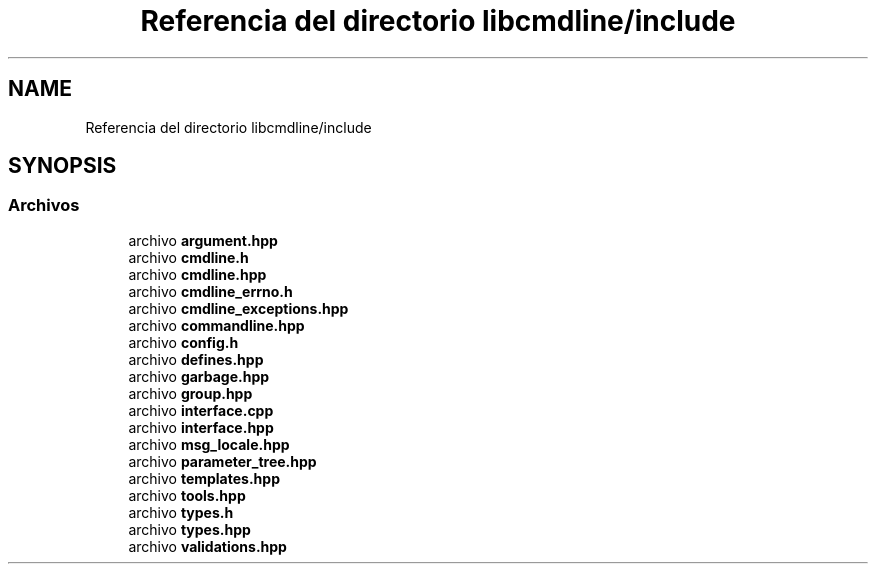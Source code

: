 .TH "Referencia del directorio libcmdline/include" 3 "Viernes, 5 de Noviembre de 2021" "Version 0.2.3" "Command Line Processor" \" -*- nroff -*-
.ad l
.nh
.SH NAME
Referencia del directorio libcmdline/include
.SH SYNOPSIS
.br
.PP
.SS "Archivos"

.in +1c
.ti -1c
.RI "archivo \fBargument\&.hpp\fP"
.br
.ti -1c
.RI "archivo \fBcmdline\&.h\fP"
.br
.ti -1c
.RI "archivo \fBcmdline\&.hpp\fP"
.br
.ti -1c
.RI "archivo \fBcmdline_errno\&.h\fP"
.br
.ti -1c
.RI "archivo \fBcmdline_exceptions\&.hpp\fP"
.br
.ti -1c
.RI "archivo \fBcommandline\&.hpp\fP"
.br
.ti -1c
.RI "archivo \fBconfig\&.h\fP"
.br
.ti -1c
.RI "archivo \fBdefines\&.hpp\fP"
.br
.ti -1c
.RI "archivo \fBgarbage\&.hpp\fP"
.br
.ti -1c
.RI "archivo \fBgroup\&.hpp\fP"
.br
.ti -1c
.RI "archivo \fBinterface\&.cpp\fP"
.br
.ti -1c
.RI "archivo \fBinterface\&.hpp\fP"
.br
.ti -1c
.RI "archivo \fBmsg_locale\&.hpp\fP"
.br
.ti -1c
.RI "archivo \fBparameter_tree\&.hpp\fP"
.br
.ti -1c
.RI "archivo \fBtemplates\&.hpp\fP"
.br
.ti -1c
.RI "archivo \fBtools\&.hpp\fP"
.br
.ti -1c
.RI "archivo \fBtypes\&.h\fP"
.br
.ti -1c
.RI "archivo \fBtypes\&.hpp\fP"
.br
.ti -1c
.RI "archivo \fBvalidations\&.hpp\fP"
.br
.in -1c
